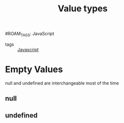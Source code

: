 :PROPERTIES:
:ID:       27c6a6fc-f5cd-4f6f-aa03-c52fb05d2a69
:END:
#+title: Value types
#ROAM_TAGS: JavaScript

- tags :: [[id:98730b92-6677-4ef0-bf88-3c8cf7a33504][Javascript]]

* Empty Values

  null and undefined are interchangeable most of the time
** null

** undefined

